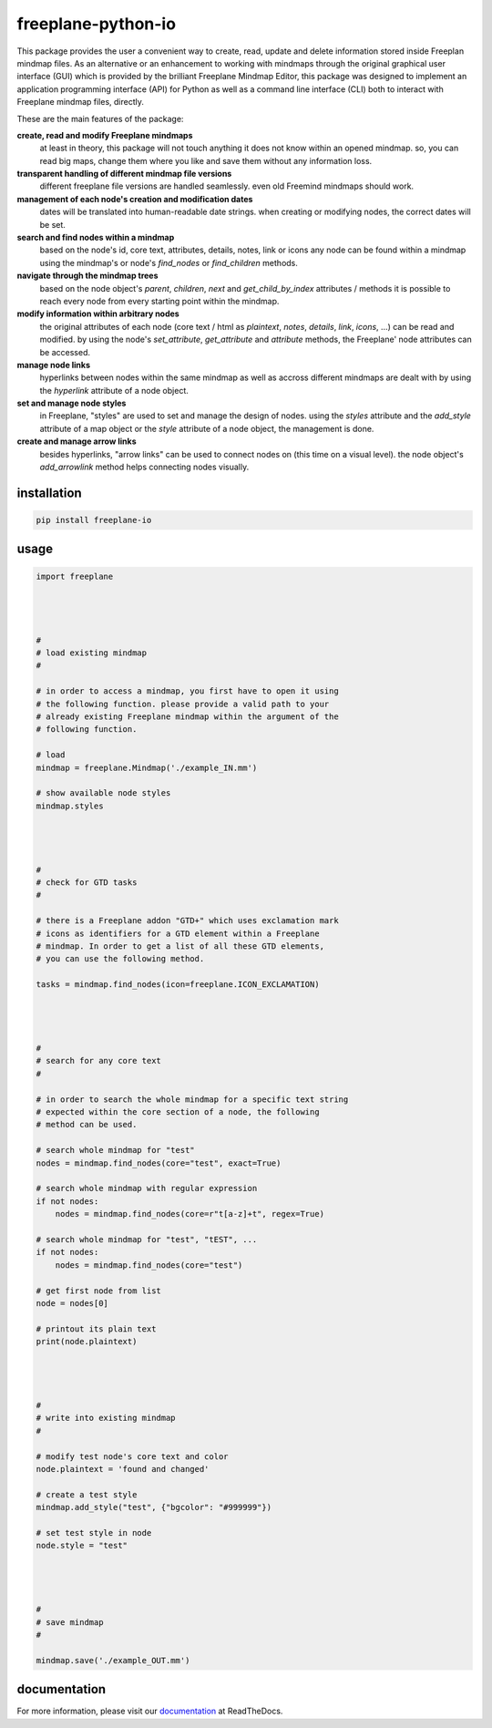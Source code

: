 freeplane-python-io
===================

This package provides the user a convenient way to create, read, update and
delete information stored inside Freeplan mindmap files. As an alternative or
an enhancement to working with mindmaps through the original graphical user
interface (GUI) which is provided by the brilliant Freeplane Mindmap Editor,
this package was designed to implement an application programming interface
(API) for Python as well as a command line interface (CLI) both to interact
with Freeplane mindmap files, directly.


These are the main features of the package:

**create, read and modify Freeplane mindmaps**
  at least in theory, this package
  will not touch anything it does not know within an opened mindmap. so, you
  can read big maps, change them where you like and save them without any
  information loss.

**transparent handling of different mindmap file versions**
  different freeplane file
  versions are handled seamlessly. even old Freemind mindmaps should work.

**management of each node's creation and modification dates**
  dates will be
  translated into human-readable date strings. when creating or modifying nodes,
  the correct dates will be set.

**search and find nodes within a mindmap**
  based on the node's id, core text,
  attributes, details, notes, link or icons any node can be found within a mindmap
  using the mindmap's or node's `find_nodes` or `find_children` methods.

**navigate through the mindmap trees**
  based on the node object's `parent`,
  `children`, `next` and `get_child_by_index` attributes / methods it is possible
  to reach every node from every starting point within the mindmap.

**modify information within arbitrary nodes**
  the original attributes of each
  node (core text / html as `plaintext`, `notes`, `details`, `link`, `icons`, ...) can
  be read and modified. by using the node's `set_attribute`, `get_attribute` and
  `attribute` methods, the Freeplane' node attributes can be accessed.

**manage node links**
  hyperlinks between nodes within the same mindmap as well
  as accross different mindmaps are dealt with by using the `hyperlink` attribute
  of a node object.

**set and manage node styles**
  in Freeplane, "styles" are used to set and manage
  the design of nodes. using the `styles` attribute and the `add_style` attribute of
  a map object or the `style` attribute of a node object, the management is done.

**create and manage arrow links**
  besides hyperlinks, "arrow links" can be used
  to connect nodes on (this time on a visual level). the node object's
  `add_arrowlink` method helps connecting nodes visually.


installation
------------

.. code:: bash

    pip install freeplane-io


usage
-----

.. code:: python

    import freeplane




    #
    # load existing mindmap
    #

    # in order to access a mindmap, you first have to open it using
    # the following function. please provide a valid path to your
    # already existing Freeplane mindmap within the argument of the
    # following function.

    # load
    mindmap = freeplane.Mindmap('./example_IN.mm')

    # show available node styles
    mindmap.styles




    #
    # check for GTD tasks
    #

    # there is a Freeplane addon "GTD+" which uses exclamation mark
    # icons as identifiers for a GTD element within a Freeplane
    # mindmap. In order to get a list of all these GTD elements,
    # you can use the following method.

    tasks = mindmap.find_nodes(icon=freeplane.ICON_EXCLAMATION)




    #
    # search for any core text
    #

    # in order to search the whole mindmap for a specific text string
    # expected within the core section of a node, the following
    # method can be used.

    # search whole mindmap for "test"
    nodes = mindmap.find_nodes(core="test", exact=True)

    # search whole mindmap with regular expression
    if not nodes:
        nodes = mindmap.find_nodes(core=r"t[a-z]+t", regex=True)

    # search whole mindmap for "test", "tEST", ...
    if not nodes:
        nodes = mindmap.find_nodes(core="test")

    # get first node from list
    node = nodes[0]

    # printout its plain text
    print(node.plaintext)




    #
    # write into existing mindmap
    #

    # modify test node's core text and color
    node.plaintext = 'found and changed'

    # create a test style
    mindmap.add_style("test", {"bgcolor": "#999999"})

    # set test style in node
    node.style = "test"




    #
    # save mindmap
    #

    mindmap.save('./example_OUT.mm')


documentation
-------------

For more information, please visit our documentation_ at ReadTheDocs.

.. _documentation: https://freeplane-python-io.readthedocs.io/en/latest/

